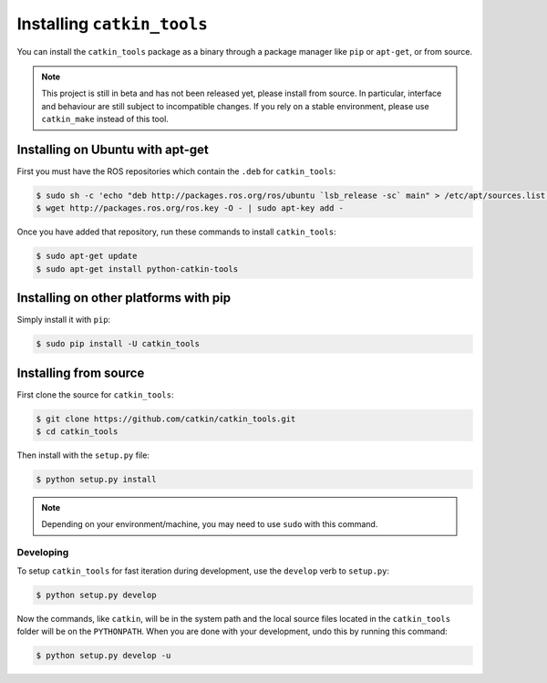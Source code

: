 Installing ``catkin_tools``
===========================

You can install the ``catkin_tools`` package as a binary through a package manager like ``pip`` or ``apt-get``, or from source.

.. note::

    This project is still in beta and has not been released yet, please install from source.
    In particular, interface and behaviour are still subject to incompatible changes.
    If you rely on a stable environment, please use ``catkin_make`` instead of this tool.

Installing on Ubuntu with apt-get
^^^^^^^^^^^^^^^^^^^^^^^^^^^^^^^^^

First you must have the ROS repositories which contain the ``.deb`` for ``catkin_tools``:

.. code-block:: bash

    $ sudo sh -c 'echo "deb http://packages.ros.org/ros/ubuntu `lsb_release -sc` main" > /etc/apt/sources.list.d/ros-latest.list'
    $ wget http://packages.ros.org/ros.key -O - | sudo apt-key add -

Once you have added that repository, run these commands to install ``catkin_tools``:

.. code-block:: bash

    $ sudo apt-get update
    $ sudo apt-get install python-catkin-tools

Installing on other platforms with pip
^^^^^^^^^^^^^^^^^^^^^^^^^^^^^^^^^^^^^^

Simply install it with ``pip``:

.. code-block:: bash

    $ sudo pip install -U catkin_tools

Installing from source
^^^^^^^^^^^^^^^^^^^^^^

First clone the source for ``catkin_tools``:

.. code-block:: bash

    $ git clone https://github.com/catkin/catkin_tools.git
    $ cd catkin_tools

Then install with the ``setup.py`` file:

.. code-block:: bash

    $ python setup.py install

.. note::

    Depending on your environment/machine, you may need to use ``sudo`` with this command.

Developing
----------

To setup ``catkin_tools`` for fast iteration during development, use the ``develop`` verb to ``setup.py``:

.. code-block:: bash

    $ python setup.py develop

Now the commands, like ``catkin``, will be in the system path and the local source files located in the ``catkin_tools`` folder will be on the ``PYTHONPATH``.
When you are done with your development, undo this by running this command:

.. code-block:: bash

    $ python setup.py develop -u

